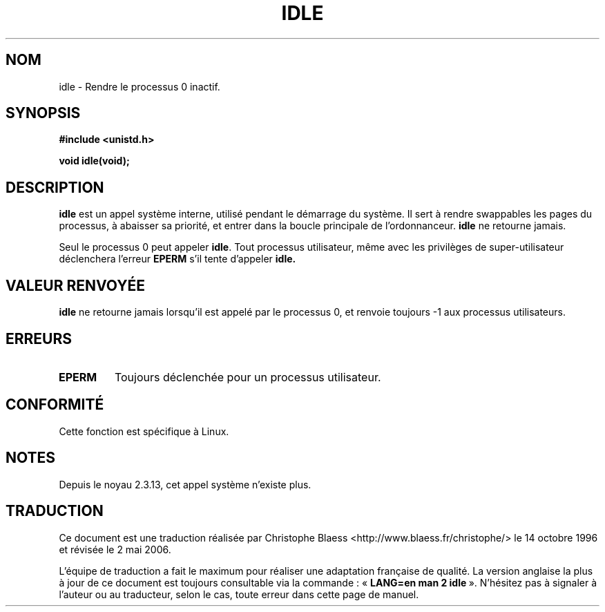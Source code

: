 .\" Hey Emacs! This file is -*- nroff -*- source.
.\"
.\" Copyright 1993 Rickard E. Faith (faith@cs.unc.edu)
.\" Portions extracted from linux/mm/swap.c:
.\"                Copyright (C) 1991, 1992  Linus Torvalds
.\"
.\" Permission is granted to make and distribute verbatim copies of this
.\" manual provided the copyright notice and this permission notice are
.\" preserved on all copies.
.\"
.\" Permission is granted to copy and distribute modified versions of this
.\" manual under the conditions for verbatim copying, provided that the
.\" entire resulting derived work is distributed under the terms of a
.\" permission notice identical to this one
.\"
.\" Since the Linux kernel and libraries are constantly changing, this
.\" manual page may be incorrect or out-of-date.  The author(s) assume no
.\" responsibility for errors or omissions, or for damages resulting from
.\" the use of the information contained herein.  The author(s) may not
.\" have taken the same level of care in the production of this manual,
.\" which is licensed free of charge, as they might when working
.\" professionally.
.\"
.\" Formatted or processed versions of this manual, if unaccompanied by
.\" the source, must acknowledge the copyright and authors of this work.
.\"
.\" Modified 21 Aug 1994 by Michael Chastain (mec@shell.portal.com):
.\"   Added text about calling restriction (new in kernel 1.1.20 I believe).
.\"   N.B. calling "idle" from user process used to hang process!
.\" Modified Thu Oct 31 14:41:15 1996 by Eric S. Raymond <esr@thyrsus.com>
.\"
.\" Traduction 14/10/1996 par Christophe Blaess (ccb@club-internet.fr)
.\" Màj 08/04/1997
.\" Màj 18/07/2003 LDP-1.56
.\" Màj 01/05/2006 LDP-1.67.1
.\"
.TH IDLE 2 "21 août 1994" LDP "Manuel du programmeur Linux"
.SH NOM
idle \- Rendre le processus 0 inactif.
.SH SYNOPSIS
.B #include <unistd.h>
.sp
.B void idle(void);
.SH DESCRIPTION
.B idle
est un appel système interne, utilisé pendant le démarrage du système.
Il sert à rendre swappables les pages du processus, à abaisser sa
priorité, et entrer dans la boucle principale de l'ordonnanceur.
.B idle
ne retourne jamais.
.PP
Seul le processus 0 peut appeler
.BR idle .
Tout processus utilisateur, même avec les privilèges de super-utilisateur
déclenchera l'erreur
.BR EPERM
s'il tente d'appeler
.BR idle.
.SH "VALEUR RENVOYÉE"
.B idle
ne retourne jamais lorsqu'il est appelé par le processus 0,
et renvoie toujours \-1 aux processus utilisateurs.
.SH ERREURS
.TP
.B EPERM
Toujours déclenchée pour un processus utilisateur.
.SH CONFORMITÉ
Cette fonction est spécifique à Linux.
.SH NOTES
Depuis le noyau 2.3.13, cet appel système n'existe plus.
.SH TRADUCTION
.PP
Ce document est une traduction réalisée par Christophe Blaess
<http://www.blaess.fr/christophe/> le 14\ octobre\ 1996
et révisée le 2\ mai\ 2006.
.PP
L'équipe de traduction a fait le maximum pour réaliser une adaptation
française de qualité. La version anglaise la plus à jour de ce document est
toujours consultable via la commande\ : «\ \fBLANG=en\ man\ 2\ idle\fR\ ».
N'hésitez pas à signaler à l'auteur ou au traducteur, selon le cas, toute
erreur dans cette page de manuel.
